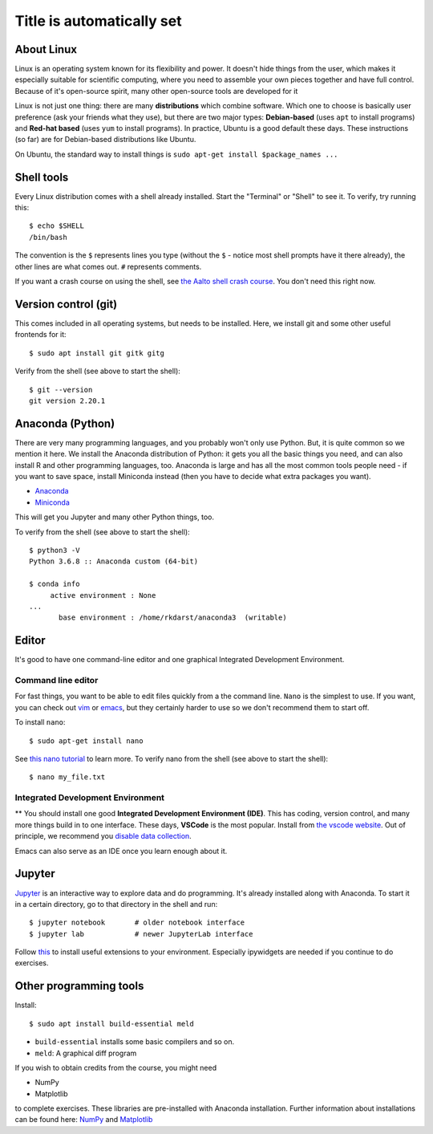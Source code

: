 Title is automatically set
==========================

.. highlight:: console

.. course::



About Linux
-----------

Linux is an operating system known for its flexibility and power.  It
doesn't hide things from the user, which makes it especially suitable
for scientific computing, where you need to assemble your own pieces
together and have full control.  Because of it's open-source spirit,
many other open-source tools are developed for it

Linux is not just one thing: there are many **distributions** which
combine software.  Which one to choose is basically user preference
(ask your friends what they use), but there are two major types:
**Debian-based** (uses ``apt`` to install programs) and **Red-hat
based** (uses ``yum`` to install programs).  In practice, Ubuntu is
a good default these days.  These instructions (so far) are for
Debian-based distributions like Ubuntu.

On Ubuntu, the standard way to install things is ``sudo apt-get
install $package_names ...``



Shell tools
-----------

Every Linux distribution comes with a shell already installed.  Start
the "Terminal" or "Shell" to see it.  To verify, try running this::

  $ echo $SHELL
  /bin/bash

The convention is the ``$`` represents lines you type (without the
``$`` - notice most shell prompts have it there already), the other
lines are what comes out.  ``#`` represents comments.

If you want a crash course on using the shell, see `the Aalto shell
crash course <https://scicomp.aalto.fi/scicomp/shell/>`_.  You
don't need this right now.



Version control (git)
---------------------

This comes included in all operating systems, but needs to be
installed.  Here, we install git and some other useful frontends for
it::

  $ sudo apt install git gitk gitg

Verify from the shell (see above to start the shell)::

  $ git --version
  git version 2.20.1



Anaconda (Python)
-----------------

There are very many programming languages, and you probably won't only
use Python.  But, it is quite common so we mention it here.  We
install the Anaconda distribution of Python: it gets you all the basic
things you need, and can also install R and other programming
languages, too.  Anaconda is large and has all the most common tools
people need - if you want to save space, install Miniconda instead
(then you have to decide what extra packages you want).

* `Anaconda <https://docs.continuum.io/anaconda/install>`_
* `Miniconda <https://docs.conda.io/en/latest/miniconda.html>`_

This will get you Jupyter and many other Python things, too.

.. todo::

   How to install it in the shell.  How to start/use it.  Easier install
   instructions.  Link the SWC video.

To verify from the shell (see above to start the shell)::

  $ python3 -V
  Python 3.6.8 :: Anaconda custom (64-bit)

  $ conda info
       active environment : None
  ...
         base environment : /home/rkdarst/anaconda3  (writable)



Editor
------

It's good to have one command-line editor and one graphical Integrated
Development Environment.

Command line editor
~~~~~~~~~~~~~~~~~~~

For fast things, you want to be able to edit files quickly from a
the command line.  ``Nano`` is the simplest to use.  If you want, you can check out `vim
<https://en.wikipedia.org/wiki/Vim_(text_editor)>`_ or `emacs
<https://www.gnu.org/software/emacs/>`_,
but they certainly harder to use so we don't recommend them to start
off.

To install ``nano``::

  $ sudo apt-get install nano

.. todo::

   Is this the most useful verification?

See `this nano tutorial
<https://www.tutorialspoint.com/how-to-use-nano-text-editor>`_ to
learn more. To verify nano from the shell (see above to start the
shell)::

  $ nano my_file.txt


Integrated Development Environment
~~~~~~~~~~~~~~~~~~~~~~~~~~~~~~~~~~

** You should install one good **Integrated Development Environment
(IDE)**.  This has coding, version control, and many more things build
in to one interface.  These days, **VSCode** is the most popular.
Install from `the vscode website <https://code.visualstudio.com/>`_.
Out of principle, we recommend you `disable data collection
<https://code.visualstudio.com/docs/supporting/faq#_how-to-disable-telemetry-reporting>`_.

Emacs can also serve as an IDE once you learn enough about it.


Jupyter
-------

`Jupyter <https://jupyter.org>`_ is an interactive way to explore data
and do programming.  It's already installed along with Anaconda.  To
start it in a certain directory, go to that directory in the shell and
run::

  $ jupyter notebook       # older notebook interface
  $ jupyter lab            # newer JupyterLab interface


Follow `this <https://coderefinery.github.io/installation/jupyter/>`_ to install useful extensions to your
environment. Especially ipywidgets are needed if you continue to do exercises. 


Other programming tools
-----------------------

Install::

  $ sudo apt install build-essential meld

* ``build-essential`` installs some basic compilers and so on.
* ``meld``: A graphical diff program


If you wish to obtain credits from the course, you might need

* NumPy
* Matplotlib

to complete exercises. These libraries are pre-installed with Anaconda installation.
Further information about installations can be found here: `NumPy <https://numpy.org/install/>`_ 
and `Matplotlib <https://matplotlib.org/3.3.2/users/installing.html>`_